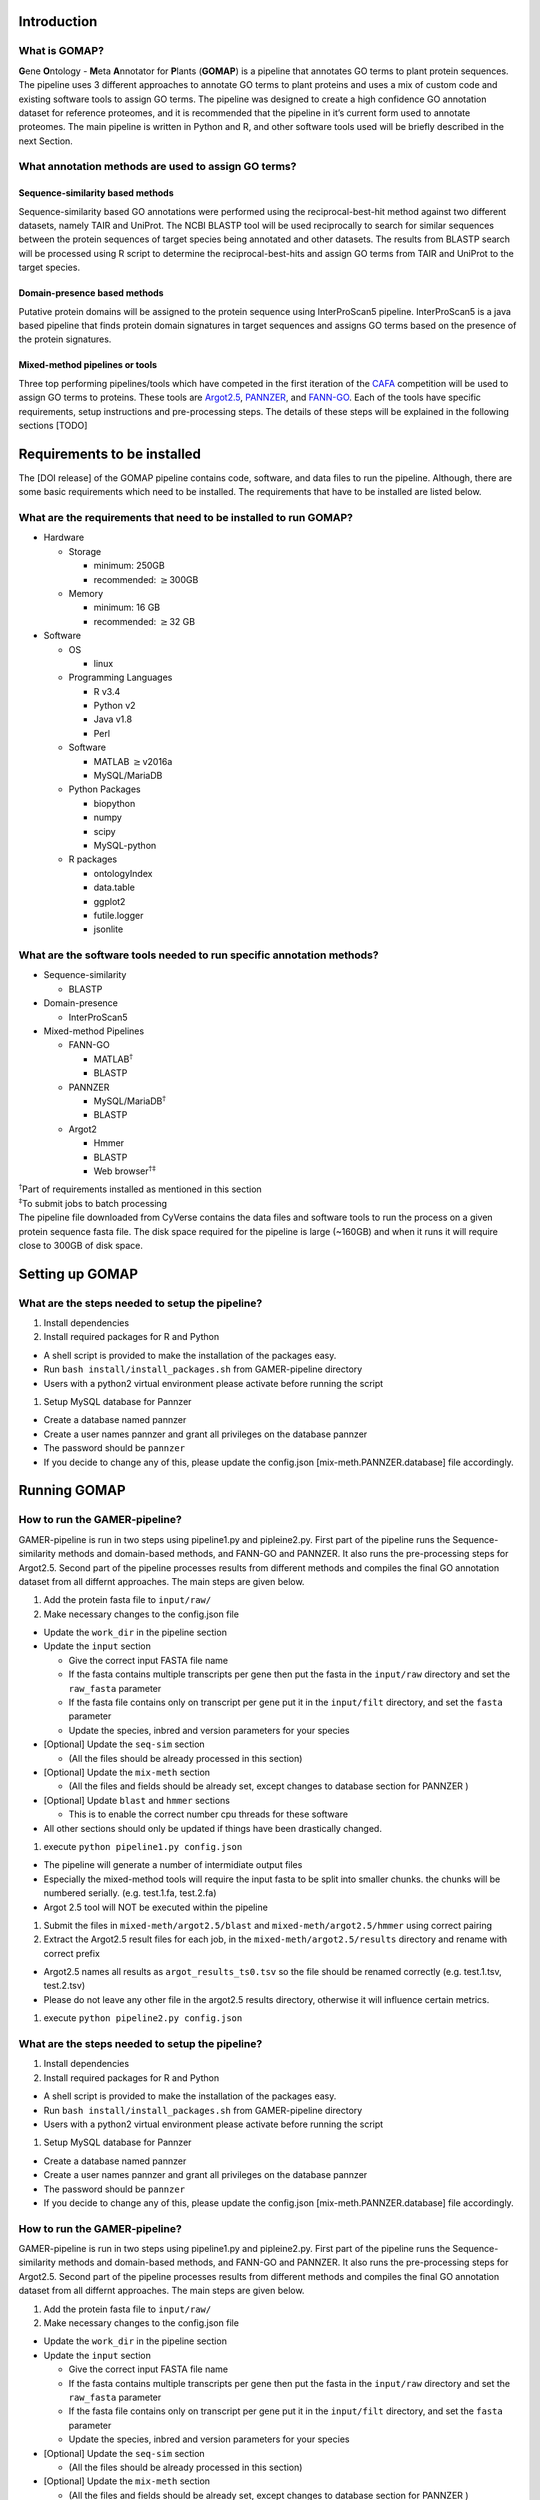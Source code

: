 Introduction
============

What is GOMAP?
---------------

**G**\ ene **O**\ ntology - **M**\ eta **A**\ nnotator for **P**\ lants
(**GOMAP**) is a pipeline that annotates GO terms to plant protein
sequences. The pipeline uses 3 different approaches to annotate GO terms
to plant proteins and uses a mix of custom code and existing software
tools to assign GO terms. The pipeline was designed to create a high
confidence GO annotation dataset for reference proteomes, and it is
recommended that the pipeline in it’s current form used to annotate
proteomes. The main pipeline is written in Python and R, and other
software tools used will be briefly described in the next Section.

What annotation methods are used to assign GO terms?
----------------------------------------------------

Sequence-similarity based methods
~~~~~~~~~~~~~~~~~~~~~~~~~~~~~~~~~

Sequence-similarity based GO annotations were performed using the
reciprocal-best-hit method against two different datasets, namely TAIR
and UniProt. The NCBI BLASTP tool will be used reciprocally to search
for similar sequences between the protein sequences of target species
being annotated and other datasets. The results from BLASTP search will
be processed using R script to determine the reciprocal-best-hits and
assign GO terms from TAIR and UniProt to the target species.

Domain-presence based methods
~~~~~~~~~~~~~~~~~~~~~~~~~~~~~

Putative protein domains will be assigned to the protein sequence using
InterProScan5 pipeline. InterProScan5 is a java based pipeline that
finds protein domain signatures in target sequences and assigns GO terms
based on the presence of the protein signatures.

Mixed-method pipelines or tools
~~~~~~~~~~~~~~~~~~~~~~~~~~~~~~~

Three top performing pipelines/tools which have competed in the first
iteration of the `CAFA <http://biofunctionprediction.org>`__ competition
will be used to assign GO terms to proteins. These tools are
`Argot2.5 <http://www.medcomp.medicina.unipd.it/Argot2-5/>`__,
`PANNZER <http://ekhidna.biocenter.helsinki.fi/pannzer>`__, and
`FANN-GO <http://montana.informatics.indiana.edu/fanngo/fanngo.html>`__.
Each of the tools have specific requirements, setup instructions and
pre-processing steps. The details of these steps will be explained in
the following sections [TODO]

Requirements to be installed
============================

The [DOI release] of the GOMAP pipeline contains code, software, and
data files to run the pipeline. Although, there are some basic
requirements which need to be installed. The requirements that have to
be installed are listed below.

What are the requirements that need to be installed to run GOMAP?
------------------------------------------------------------------

-  Hardware

   -  Storage

      -  minimum: 250GB

      -  recommended: :math:`\geq`\ 300GB

   -  Memory

      -  minimum: 16 GB

      -  recommended: :math:`\geq`\ 32 GB

-  Software

   -  OS

      -  linux

   -  Programming Languages

      -  R v3.4

      -  Python v2

      -  Java v1.8

      -  Perl

   -  Software

      -  MATLAB :math:`\geq`\ v2016a

      -  MySQL/MariaDB

   -  Python Packages

      -  biopython

      -  numpy

      -  scipy

      -  MySQL-python

   -  R packages

      -  ontologyIndex

      -  data.table

      -  ggplot2

      -  futile.logger

      -  jsonlite

What are the software tools needed to run specific annotation methods?
----------------------------------------------------------------------

-  Sequence-similarity

   -  BLASTP

-  Domain-presence

   -  InterProScan5

-  Mixed-method Pipelines

   -  FANN-GO

      -  MATLAB\ :math:`^\dagger`

      -  BLASTP

   -  PANNZER

      -  MySQL/MariaDB\ :math:`^\dagger`

      -  BLASTP

   -  Argot2

      -  Hmmer

      -  BLASTP

      -  Web browser\ :math:`^{\dagger\ddagger}`

| :math:`^\dagger`\ Part of requirements installed as mentioned in this
  section
| :math:`^\ddagger`\ To submit jobs to batch processing
| The pipeline file downloaded from CyVerse contains the data files and
  software tools to run the process on a given protein sequence fasta
  file. The disk space required for the pipeline is large (~160GB) and
  when it runs it will require close to 300GB of disk space.

Setting up GOMAP
=================

What are the steps needed to setup the pipeline?
------------------------------------------------

#. Install dependencies

#. Install required packages for R and Python

-  A shell script is provided to make the installation of the packages
   easy.

-  Run ``bash install/install_packages.sh`` from GAMER-pipeline
   directory

-  Users with a python2 virtual environment please activate before
   running the script

#. Setup MySQL database for Pannzer

-  Create a database named pannzer

-  Create a user names pannzer and grant all privileges on the database
   pannzer

-  The password should be ``pannzer``

-  If you decide to change any of this, please update the config.json
   [mix-meth.PANNZER.database] file accordingly.

Running GOMAP
==============

How to run the GAMER-pipeline?
------------------------------

GAMER-pipeline is run in two steps using pipeline1.py and pipleine2.py.
First part of the pipeline runs the Sequence-similarity methods and
domain-based methods, and FANN-GO and PANNZER. It also runs the
pre-processing steps for Argot2.5. Second part of the pipeline processes
results from different methods and compiles the final GO annotation
dataset from all differnt approaches. The main steps are given below.

#. Add the protein fasta file to ``input/raw/``

#. Make necessary changes to the config.json file

-  Update the ``work_dir`` in the pipeline section

-  Update the ``input`` section

   -  Give the correct input FASTA file name

   -  If the fasta contains multiple transcripts per gene then put the
      fasta in the ``input/raw`` directory and set the ``raw_fasta``
      parameter

   -  If the fasta file contains only on transcript per gene put it in
      the ``input/filt`` directory, and set the ``fasta`` parameter

   -  Update the species, inbred and version parameters for your species

-  [Optional] Update the ``seq-sim`` section

   -  (All the files should be already processed in this section)

-  [Optional] Update the ``mix-meth`` section

   -  (All the files and fields should be already set, except changes to
      database section for PANNZER )

-  [Optional] Update ``blast`` and ``hmmer`` sections

   -  This is to enable the correct number cpu threads for these
      software

-  All other sections should only be updated if things have been
   drastically changed.

#. execute ``python pipeline1.py config.json``

-  The pipeline will generate a number of intermidiate output files

-  Especially the mixed-method tools will require the input fasta to be
   split into smaller chunks. the chunks will be numbered serially.
   (e.g. test.1.fa, test.2.fa)

-  Argot 2.5 tool will NOT be executed within the pipeline

#. Submit the files in ``mixed-meth/argot2.5/blast`` and
   ``mixed-meth/argot2.5/hmmer`` using correct pairing

#. Extract the Argot2.5 result files for each job, in the
   ``mixed-meth/argot2.5/results`` directory and rename with correct
   prefix

-  Argot2.5 names all results as ``argot_results_ts0.tsv`` so the file
   should be renamed correctly (e.g. test.1.tsv, test.2.tsv)

-  Please do not leave any other file in the argot2.5 results directory,
   otherwise it will influence certain metrics.

#. execute ``python pipeline2.py config.json``

What are the steps needed to setup the pipeline?
------------------------------------------------

#. Install dependencies

#. Install required packages for R and Python

-  A shell script is provided to make the installation of the packages
   easy.

-  Run ``bash install/install_packages.sh`` from GAMER-pipeline
   directory

-  Users with a python2 virtual environment please activate before
   running the script

#. Setup MySQL database for Pannzer

-  Create a database named pannzer

-  Create a user names pannzer and grant all privileges on the database
   pannzer

-  The password should be ``pannzer``

-  If you decide to change any of this, please update the config.json
   [mix-meth.PANNZER.database] file accordingly.

How to run the GAMER-pipeline?
------------------------------

GAMER-pipeline is run in two steps using pipeline1.py and pipleine2.py.
First part of the pipeline runs the Sequence-similarity methods and
domain-based methods, and FANN-GO and PANNZER. It also runs the
pre-processing steps for Argot2.5. Second part of the pipeline processes
results from different methods and compiles the final GO annotation
dataset from all differnt approaches. The main steps are given below.

#. Add the protein fasta file to ``input/raw/``

#. Make necessary changes to the config.json file

-  Update the ``work_dir`` in the pipeline section

-  Update the ``input`` section

   -  Give the correct input FASTA file name

   -  If the fasta contains multiple transcripts per gene then put the
      fasta in the ``input/raw`` directory and set the ``raw_fasta``
      parameter

   -  If the fasta file contains only on transcript per gene put it in
      the ``input/filt`` directory, and set the ``fasta`` parameter

   -  Update the species, inbred and version parameters for your species

-  [Optional] Update the ``seq-sim`` section

   -  (All the files should be already processed in this section)

-  [Optional] Update the ``mix-meth`` section

   -  (All the files and fields should be already set, except changes to
      database section for PANNZER )

-  [Optional] Update ``blast`` and ``hmmer`` sections

   -  This is to enable the correct number cpu threads for these
      software

-  All other sections should only be updated if things have been
   drastically changed.

#. execute ``python pipeline1.py config.json``

-  The pipeline will generate a number of intermidiate output files

-  Especially the mixed-method tools will require the input fasta to be
   split into smaller chunks. the chunks will be numbered serially.
   (e.g. test.1.fa, test.2.fa)

-  Argot 2.5 tool will NOT be executed within the pipeline

#. Submit the files in ``mixed-meth/argot2.5/blast`` and
   ``mixed-meth/argot2.5/hmmer`` using correct pairing

#. Extract the Argot2.5 result files for each job, in the
   ``mixed-meth/argot2.5/results`` directory and rename with correct
   prefix

-  Argot2.5 names all results as ``argot_results_ts0.tsv`` so the file
   should be renamed correctly (e.g. test.1.tsv, test.2.tsv)

-  Please do not leave any other file in the argot2.5 results directory,
   otherwise it will influence certain metrics.

#. execute ``python pipeline2.py config.json``

What are the outputs of GAMER-pipeline?
---------------------------------------

GO annotations from GAMER-pipeline will be presented in Go Annotation
2.0 Format (GAF). All the annotations from different methods will
converted to GAF format files and will be saved in sub folders in the
gaf directory. The sub-directory structure in gaf is as follows -
mixed-method (Raw output from mixed-method piplines) - raw (Raw output
from Sequence-similarity and Domain-presence based methods, mixed-method
output filtered to exclude low quality annotations from mixed-method
pipelines) - uniq (Unique annotations from each tool cleaned by removing
duplicate annotations from the raw annotation files) - non\_red
(Non-redundant annotations filtered by removing ancestral GO terms from
the unique annotation files) - agg (Final aggregate dataset created by
combining annotations from all 6 Non-redundant annotation datasets)
